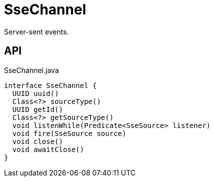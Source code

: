 = SseChannel
:Notice: Licensed to the Apache Software Foundation (ASF) under one or more contributor license agreements. See the NOTICE file distributed with this work for additional information regarding copyright ownership. The ASF licenses this file to you under the Apache License, Version 2.0 (the "License"); you may not use this file except in compliance with the License. You may obtain a copy of the License at. http://www.apache.org/licenses/LICENSE-2.0 . Unless required by applicable law or agreed to in writing, software distributed under the License is distributed on an "AS IS" BASIS, WITHOUT WARRANTIES OR  CONDITIONS OF ANY KIND, either express or implied. See the License for the specific language governing permissions and limitations under the License.

Server-sent events.

== API

[source,java]
.SseChannel.java
----
interface SseChannel {
  UUID uuid()
  Class<?> sourceType()
  UUID getId()
  Class<?> getSourceType()
  void listenWhile(Predicate<SseSource> listener)
  void fire(SseSource source)
  void close()
  void awaitClose()
}
----

